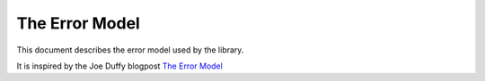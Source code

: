 The Error Model
===============

This document describes the error model used by the library.

It is inspired by the Joe Duffy blogpost `The Error Model`__

__ https://joeduffyblog.com/2016/02/07/the-error-model/